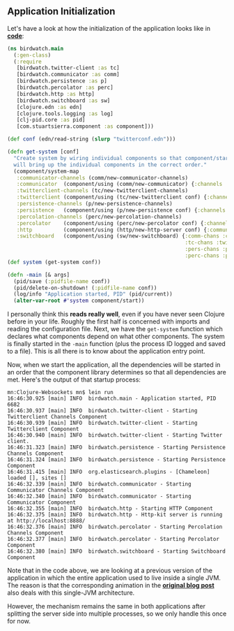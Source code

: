 ** Application Initialization
   :PROPERTIES:
   :CUSTOM_ID: application-initialization
   :END:

Let's have a look at how the initialization of the application looks
like in
*[[https://github.com/matthiasn/BirdWatch/blob/a26c201d2cc2c89f4b3d2ecb8e6adb403e6f89c7/Clojure-Websockets/src/clj/birdwatch/main.clj][code]]*:

#+BEGIN_SRC clojure
    (ns birdwatch.main
      (:gen-class)
      (:require
       [birdwatch.twitter-client :as tc]
       [birdwatch.communicator :as comm]
       [birdwatch.persistence :as p]
       [birdwatch.percolator :as perc]
       [birdwatch.http :as http]
       [birdwatch.switchboard :as sw]
       [clojure.edn :as edn]
       [clojure.tools.logging :as log]
       [clj-pid.core :as pid]
       [com.stuartsierra.component :as component]))

    (def conf (edn/read-string (slurp "twitterconf.edn")))

    (defn get-system [conf]
      "Create system by wiring individual components so that component/start
      will bring up the individual components in the correct order."
      (component/system-map
       :communicator-channels (comm/new-communicator-channels)
       :communicator  (component/using (comm/new-communicator) {:channels :communicator-channels})
       :twitterclient-channels (tc/new-twitterclient-channels)
       :twitterclient (component/using (tc/new-twitterclient conf) {:channels :twitterclient-channels})
       :persistence-channels (p/new-persistence-channels)
       :persistence   (component/using (p/new-persistence conf) {:channels :persistence-channels})
       :percolation-channels (perc/new-percolation-channels)
       :percolator    (component/using (perc/new-percolator conf) {:channels :percolation-channels})
       :http          (component/using (http/new-http-server conf) {:communicator :communicator})
       :switchboard   (component/using (sw/new-switchboard) {:comm-chans :communicator-channels
                                                             :tc-chans :twitterclient-channels
                                                             :pers-chans :persistence-channels
                                                             :perc-chans :percolation-channels})))
    (def system (get-system conf))

    (defn -main [& args]
      (pid/save (:pidfile-name conf))
      (pid/delete-on-shutdown! (:pidfile-name conf))
      (log/info "Application started, PID" (pid/current))
      (alter-var-root #'system component/start))
#+END_SRC

I personally think this *reads really well*, even if you have never seen
Clojure before in your life. Roughly the first half is concerned with
imports and reading the configuration file. Next, we have the
=get-system= function which declares what components depend on what
other components. The system is finally started in the =-main= function
(plus the process ID logged and saved to a file). This is all there is
to know about the application entry point.

Now, when we start the application, all the dependencies will be started
in an order that the component library determines so that all
dependencies are met. Here's the output of that startup process:

#+BEGIN_EXAMPLE
    mn:Clojure-Websockets mn$ lein run
    16:46:30.925 [main] INFO  birdwatch.main - Application started, PID 6682
    16:46:30.937 [main] INFO  birdwatch.twitter-client - Starting Twitterclient Channels Component
    16:46:30.939 [main] INFO  birdwatch.twitter-client - Starting Twitterclient Component
    16:46:30.940 [main] INFO  birdwatch.twitter-client - Starting Twitter client.
    16:46:31.323 [main] INFO  birdwatch.persistence - Starting Persistence Channels Component
    16:46:31.324 [main] INFO  birdwatch.persistence - Starting Persistence Component
    16:46:31.415 [main] INFO  org.elasticsearch.plugins - [Chameleon] loaded [], sites []
    16:46:32.339 [main] INFO  birdwatch.communicator - Starting Communicator Channels Component
    16:46:32.340 [main] INFO  birdwatch.communicator - Starting Communicator Component
    16:46:32.355 [main] INFO  birdwatch.http - Starting HTTP Component
    16:46:32.375 [main] INFO  birdwatch.http - Http-kit server is running at http://localhost:8888/
    16:46:32.376 [main] INFO  birdwatch.percolator - Starting Percolation Channels Component
    16:46:32.377 [main] INFO  birdwatch.percolator - Starting Percolator Component
    16:46:32.380 [main] INFO  birdwatch.switchboard - Starting Switchboard Component
#+END_EXAMPLE

Note that in the code above, we are looking at a previous version of the
application in which the entire application used to live inside a single
JVM. The reason is that the corresponding animation in the
*[[http://matthiasnehlsen.com/blog/2014/09/24/Building-Systems-in-Clojure-1/][original
blog post]]* also deals with this single-JVM architecture.

However, the mechanism remains the same in both applications after
splitting the server side into multiple processes, so we only handle
this once for now.
